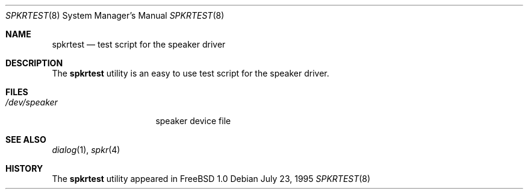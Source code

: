 .\" Copyright (c) May 1995 Wolfram Schneider <wosch@FreeBSD.org>. Berlin.
.\" All rights reserved.
.\"
.\" Redistribution and use in source and binary forms, with or without
.\" modification, are permitted provided that the following conditions
.\" are met:
.\" 1. Redistributions of source code must retain the above copyright
.\"    notice, this list of conditions and the following disclaimer.
.\" 2. Redistributions in binary form must reproduce the above copyright
.\"    notice, this list of conditions and the following disclaimer in the
.\"    documentation and/or other materials provided with the distribution.
.\"
.\" THIS SOFTWARE IS PROVIDED BY THE AUTHOR AND CONTRIBUTORS ``AS IS'' AND
.\" ANY EXPRESS OR IMPLIED WARRANTIES, INCLUDING, BUT NOT LIMITED TO, THE
.\" IMPLIED WARRANTIES OF MERCHANTABILITY AND FITNESS FOR A PARTICULAR PURPOSE
.\" ARE DISCLAIMED.  IN NO EVENT SHALL THE AUTHOR OR CONTRIBUTORS BE LIABLE
.\" FOR ANY DIRECT, INDIRECT, INCIDENTAL, SPECIAL, EXEMPLARY, OR CONSEQUENTIAL
.\" DAMAGES (INCLUDING, BUT NOT LIMITED TO, PROCUREMENT OF SUBSTITUTE GOODS
.\" OR SERVICES; LOSS OF USE, DATA, OR PROFITS; OR BUSINESS INTERRUPTION)
.\" HOWEVER CAUSED AND ON ANY THEORY OF LIABILITY, WHETHER IN CONTRACT, STRICT
.\" LIABILITY, OR TORT (INCLUDING NEGLIGENCE OR OTHERWISE) ARISING IN ANY WAY
.\" OUT OF THE USE OF THIS SOFTWARE, EVEN IF ADVISED OF THE POSSIBILITY OF
.\" SUCH DAMAGE.
.\"
.\" $FreeBSD: projects/armv6/usr.sbin/spkrtest/spkrtest.8 99968 2002-07-14 14:47:15Z charnier $
.Dd July 23, 1995
.Dt SPKRTEST 8
.Os
.Sh NAME
.Nm spkrtest
.Nd test script for the speaker driver
.Sh DESCRIPTION
The
.Nm
utility is an easy to use test script for the speaker driver.
.Sh FILES
.Bl -tag -width /dev/speakerxx
.It Pa /dev/speaker
speaker device file
.El
.Sh SEE ALSO
.Xr dialog 1 ,
.Xr spkr 4
.Sh HISTORY
The
.Nm
utility appeared in
.Fx 1.0
